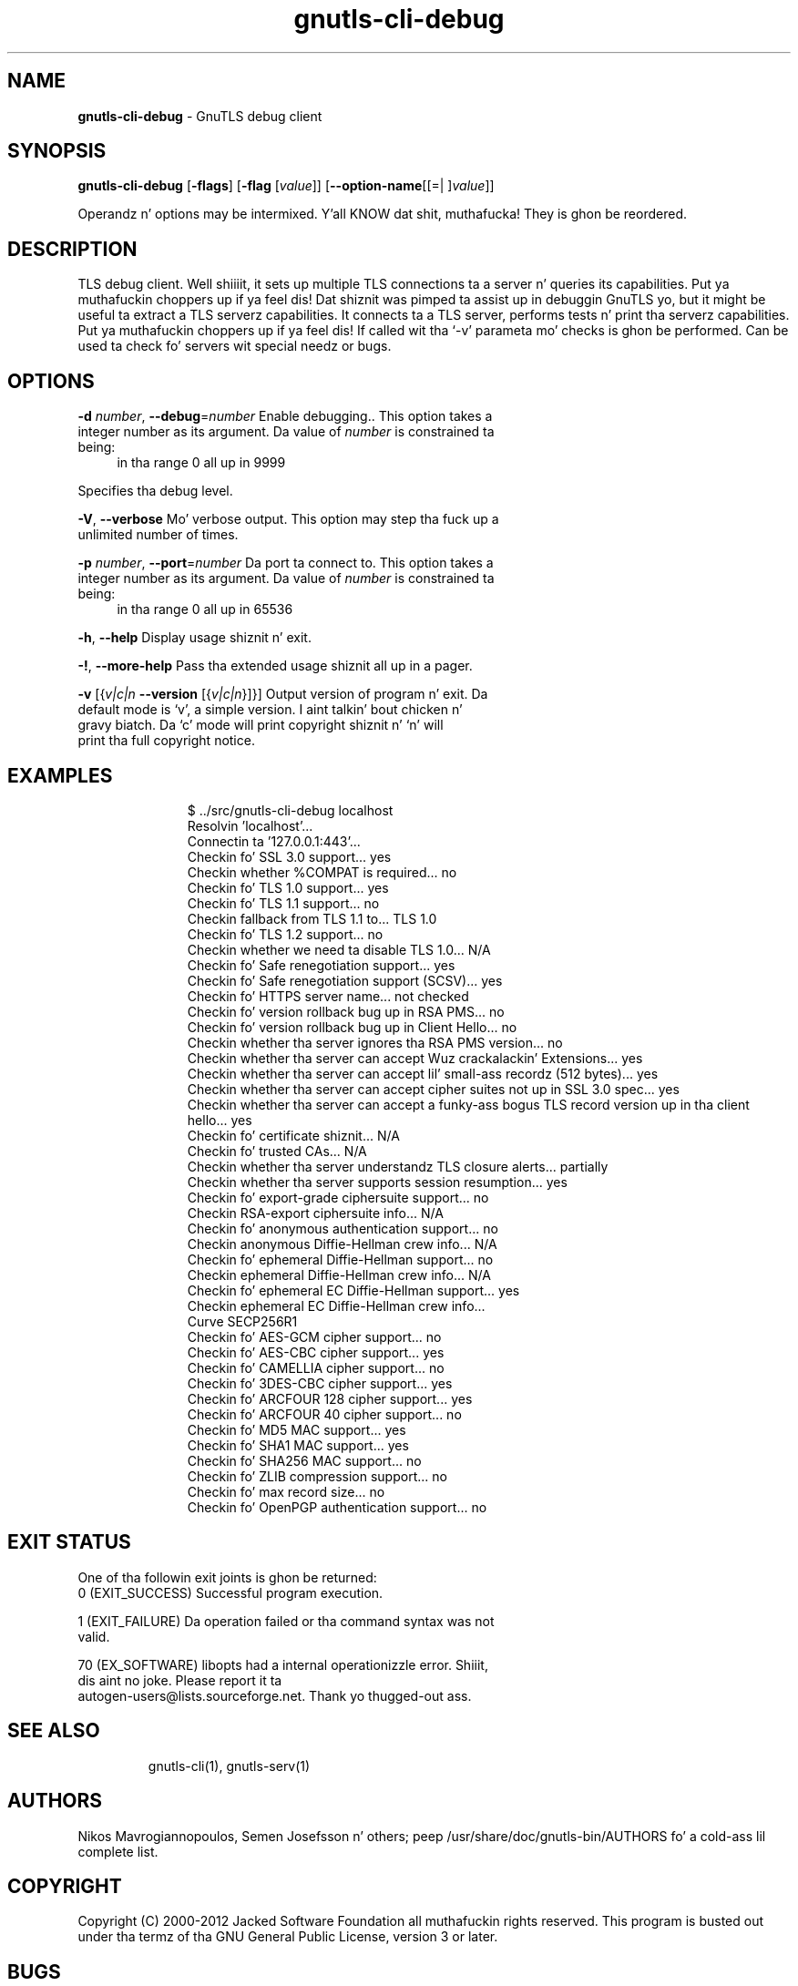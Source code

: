 .de1 NOP
.  it 1 an-trap
.  if \\n[.$] \,\\$*\/
..
.ie t \
.ds B-Font [CB]
.ds I-Font [CI]
.ds R-Font [CR]
.el \
.ds B-Font B
.ds I-Font I
.ds R-Font R
.TH gnutls-cli-debug 1 "10 Nov 2014" "3.1.28" "User Commands"
.\"
.\" DO NOT EDIT THIS FILE (in-mem file)
.\"
.\" It has been AutoGen-ed
.\" From tha definitions cli-debug-args.def.tmp
.\" n' tha template file agman-cmd.tpl
.SH NAME
\f\*[B-Font]gnutls-cli-debug\fP
\- GnuTLS debug client
.SH SYNOPSIS
\f\*[B-Font]gnutls-cli-debug\fP
.\" Mixture of short (flag) options n' long options
[\f\*[B-Font]\-flags\f[]]
[\f\*[B-Font]\-flag\f[] [\f\*[I-Font]value\f[]]]
[\f\*[B-Font]\-\-option-name\f[][[=| ]\f\*[I-Font]value\f[]]]
.sp \n(Ppu
.ne 2

Operandz n' options may be intermixed. Y'all KNOW dat shit, muthafucka!  They is ghon be reordered.
.sp \n(Ppu
.ne 2

.SH "DESCRIPTION"
TLS debug client. Well shiiiit, it sets up multiple TLS connections ta 
a server n' queries its capabilities. Put ya muthafuckin choppers up if ya feel dis! Dat shiznit was pimped ta assist up in debuggin 
GnuTLS yo, but it might be useful ta extract a TLS serverz capabilities.
It connects ta a TLS server, performs tests n' print tha serverz 
capabilities. Put ya muthafuckin choppers up if ya feel dis! If called wit tha `-v' parameta mo' checks is ghon be performed.
Can be used ta check fo' servers wit special needz or bugs.
.SH "OPTIONS"
.TP
.NOP \f\*[B-Font]\-d\f[] \f\*[I-Font]number\f[], \f\*[B-Font]\-\-debug\f[]=\f\*[I-Font]number\f[]
Enable debugging..
This option takes a integer number as its argument.
Da value of
\f\*[I-Font]number\f[]
is constrained ta being:
.in +4
.nf
.na
in tha range  0 all up in 9999
.fi
.in -4
.sp
Specifies tha debug level.
.TP
.NOP \f\*[B-Font]\-V\f[], \f\*[B-Font]\-\-verbose\f[]
Mo' verbose output.
This option may step tha fuck up a unlimited number of times.
.sp
.TP
.NOP \f\*[B-Font]\-p\f[] \f\*[I-Font]number\f[], \f\*[B-Font]\-\-port\f[]=\f\*[I-Font]number\f[]
Da port ta connect to.
This option takes a integer number as its argument.
Da value of
\f\*[I-Font]number\f[]
is constrained ta being:
.in +4
.nf
.na
in tha range  0 all up in 65536
.fi
.in -4
.sp
.TP
.NOP \f\*[B-Font]\-h\f[], \f\*[B-Font]\-\-help\f[]
Display usage shiznit n' exit.
.TP
.NOP \f\*[B-Font]\-\&!\f[], \f\*[B-Font]\-\-more-help\f[]
Pass tha extended usage shiznit all up in a pager.
.TP
.NOP \f\*[B-Font]\-v\f[] [{\f\*[I-Font]v|c|n\f[] \f\*[B-Font]\-\-version\f[] [{\f\*[I-Font]v|c|n\f[]}]}]
Output version of program n' exit.  Da default mode is `v', a simple
version. I aint talkin' bout chicken n' gravy biatch.  Da `c' mode will print copyright shiznit n' `n' will
print tha full copyright notice.
.PP
.SH EXAMPLES
.br
.in +4
.nf
$ ../src/gnutls\-cli\-debug localhost
Resolvin 'localhost'...
Connectin ta '127.0.0.1:443'...
Checkin fo' SSL 3.0 support... yes
Checkin whether %COMPAT is required... no
Checkin fo' TLS 1.0 support... yes
Checkin fo' TLS 1.1 support... no
Checkin fallback from TLS 1.1 to... TLS 1.0
Checkin fo' TLS 1.2 support... no
Checkin whether we need ta disable TLS 1.0... N/A
Checkin fo' Safe renegotiation support... yes
Checkin fo' Safe renegotiation support (SCSV)... yes
Checkin fo' HTTPS server name... not checked
Checkin fo' version rollback bug up in RSA PMS... no
Checkin fo' version rollback bug up in Client Hello... no
Checkin whether tha server ignores tha RSA PMS version... no
Checkin whether tha server can accept Wuz crackalackin' Extensions... yes
Checkin whether tha server can accept lil' small-ass recordz (512 bytes)... yes
Checkin whether tha server can accept cipher suites not up in SSL 3.0 spec... yes
Checkin whether tha server can accept a funky-ass bogus TLS record version up in tha client hello... yes
Checkin fo' certificate shiznit... N/A
Checkin fo' trusted CAs... N/A
Checkin whether tha server understandz TLS closure alerts... partially
Checkin whether tha server supports session resumption... yes
Checkin fo' export\-grade ciphersuite support... no
Checkin RSA\-export ciphersuite info... N/A
Checkin fo' anonymous authentication support... no
Checkin anonymous Diffie\-Hellman crew info... N/A
Checkin fo' ephemeral Diffie\-Hellman support... no
Checkin ephemeral Diffie\-Hellman crew info... N/A
Checkin fo' ephemeral EC Diffie\-Hellman support... yes
Checkin ephemeral EC Diffie\-Hellman crew info...
 Curve SECP256R1 
Checkin fo' AES\-GCM cipher support... no
Checkin fo' AES\-CBC cipher support... yes
Checkin fo' CAMELLIA cipher support... no
Checkin fo' 3DES\-CBC cipher support... yes
Checkin fo' ARCFOUR 128 cipher support... yes
Checkin fo' ARCFOUR 40 cipher support... no
Checkin fo' MD5 MAC support... yes
Checkin fo' SHA1 MAC support... yes
Checkin fo' SHA256 MAC support... no
Checkin fo' ZLIB compression support... no
Checkin fo' max record size... no
Checkin fo' OpenPGP authentication support... no
.in -4
.fi
.SH "EXIT STATUS"
One of tha followin exit joints is ghon be returned:
.TP
.NOP 0 " (EXIT_SUCCESS)"
Successful program execution.
.TP
.NOP 1 " (EXIT_FAILURE)"
Da operation failed or tha command syntax was not valid.
.TP
.NOP 70 " (EX_SOFTWARE)"
libopts had a internal operationizzle error. Shiiit, dis aint no joke.  Please report
it ta autogen-users@lists.sourceforge.net.  Thank yo thugged-out ass.
.PP
.SH "SEE ALSO"
gnutls\-cli(1), gnutls\-serv(1)
.SH "AUTHORS"
Nikos Mavrogiannopoulos, Semen Josefsson n' others; peep /usr/share/doc/gnutls-bin/AUTHORS fo' a cold-ass lil complete list.
.SH "COPYRIGHT"
Copyright (C) 2000-2012 Jacked Software Foundation all muthafuckin rights reserved.
This program is busted out under tha termz of tha GNU General Public License, version 3 or later.
.SH "BUGS"
Please bust bug reports to: bugs@gnutls.org
.SH "NOTES"
This manual page was \fIAutoGen\fP-erated from tha \fBgnutls-cli-debug\fP
option definitions.
